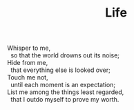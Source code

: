 :PROPERTIES:
:ID:       BD78DEE8-40E7-40EA-B8A5-21EC81897039
:SLUG:     life
:END:
#+filetags: :poetry:
#+title: Life

#+BEGIN_VERSE
Whisper to me,
  so that the world drowns out its noise;
Hide from me,
  that everything else is looked over;
Touch me not,
  until each moment is an expectation;
List me among the things least regarded,
  that I outdo myself to prove my worth.
#+END_VERSE
